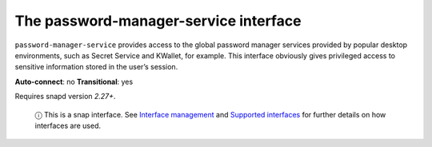 .. 7899.md

.. \_the-password-manager-service-interface:

The password-manager-service interface
======================================

``password-manager-service`` provides access to the global password manager services provided by popular desktop environments, such as Secret Service and KWallet, for example. This interface obviously gives privileged access to sensitive information stored in the user’s session.

**Auto-connect**: no **Transitional**: yes

Requires snapd version *2.27+*.

   ⓘ This is a snap interface. See `Interface management <interface-management.md>`__ and `Supported interfaces <supported-interfaces.md>`__ for further details on how interfaces are used.
